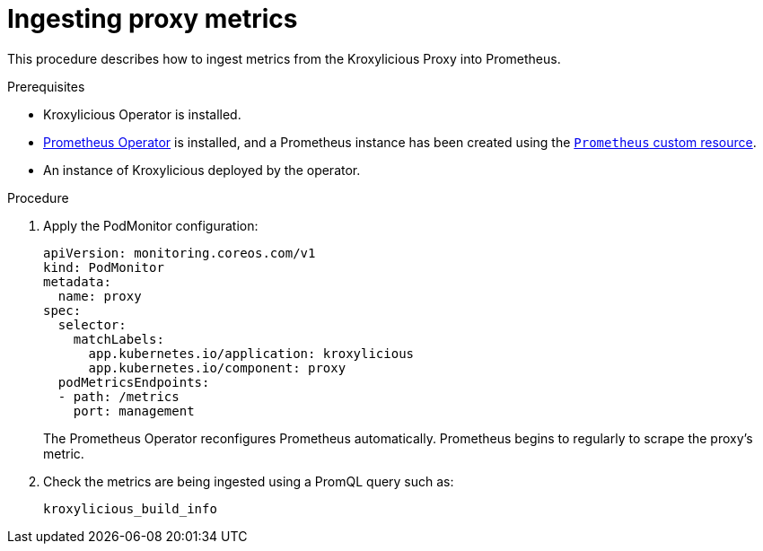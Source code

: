 // file included in the following:
//
// con-operator-ingesting-metrics.adoc


[id='proc-operator-ingesting-metrics-proxy{context}']
= Ingesting proxy metrics

[role="_abstract"]
This procedure describes how to ingest metrics from the Kroxylicious Proxy into Prometheus.

.Prerequisites

* Kroxylicious Operator is installed.
* https://prometheus-operator.dev/[Prometheus Operator] is installed, and a Prometheus instance has been created using the https://prometheus-operator.dev/docs/api-reference/api/#monitoring.coreos.com/v1.Prometheus[`Prometheus` custom resource].
* An instance of Kroxylicious deployed by the operator.

.Procedure

.  Apply the PodMonitor configuration:
+
[source,yaml]
----
apiVersion: monitoring.coreos.com/v1
kind: PodMonitor
metadata:
  name: proxy
spec:
  selector:
    matchLabels:
      app.kubernetes.io/application: kroxylicious
      app.kubernetes.io/component: proxy
  podMetricsEndpoints:
  - path: /metrics
    port: management
----
+
The Prometheus Operator reconfigures Prometheus automatically.
Prometheus begins to regularly to scrape the proxy's metric.

. Check the metrics are being ingested using a PromQL query such as:
+
[source]
----
kroxylicious_build_info
----
